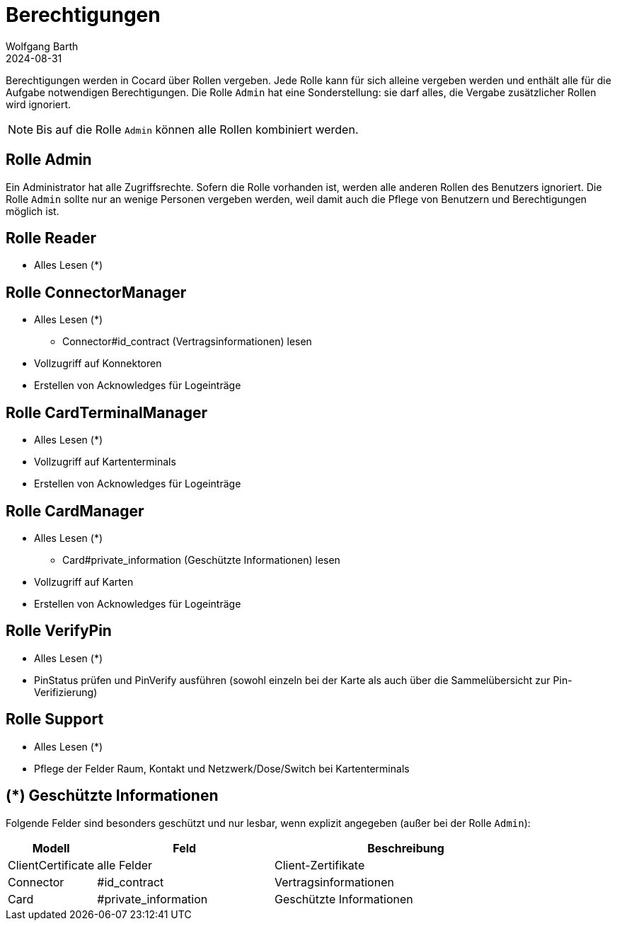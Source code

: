 = Berechtigungen
:author: Wolfgang Barth
:revdate: 2024-08-31

Berechtigungen werden in Cocard über Rollen vergeben. Jede Rolle kann für sich alleine vergeben werden und enthält alle für die Aufgabe notwendigen Berechtigungen. Die Rolle `Admin` hat eine Sonderstellung: sie darf alles, die Vergabe zusätzlicher Rollen wird ignoriert.

NOTE: Bis auf die Rolle `Admin` können alle Rollen kombiniert werden.

== Rolle Admin

Ein Administrator hat alle Zugriffsrechte. Sofern die Rolle vorhanden ist, werden alle anderen Rollen des Benutzers ignoriert. Die Rolle `Admin` sollte nur an wenige Personen vergeben werden, weil damit auch die Pflege von Benutzern und Berechtigungen möglich ist.

== Rolle Reader

* Alles Lesen (*)

== Rolle ConnectorManager

* Alles Lesen (*)
** Connector#id_contract (Vertragsinformationen) lesen
* Vollzugriff auf Konnektoren
* Erstellen von Acknowledges für Logeinträge


== Rolle CardTerminalManager

* Alles Lesen (*)
* Vollzugriff auf Kartenterminals
* Erstellen von Acknowledges für Logeinträge

== Rolle CardManager

* Alles Lesen (*)
** Card#private_information (Geschützte Informationen) lesen
* Vollzugriff auf Karten
* Erstellen von Acknowledges für Logeinträge

== Rolle VerifyPin

* Alles Lesen (*)
* PinStatus prüfen und PinVerify ausführen (sowohl einzeln bei der Karte als auch über die Sammelübersicht zur Pin-Verifizierung)

== Rolle Support

* Alles Lesen (*)
* Pflege der Felder Raum, Kontakt und Netzwerk/Dose/Switch bei Kartenterminals

== (*) Geschützte Informationen

Folgende Felder sind besonders geschützt und nur lesbar, wenn explizit angegeben (außer bei der Rolle `Admin`):

[cols="1,2,3"]
|===
|Modell |Feld | Beschreibung

|ClientCertificate | alle Felder | Client-Zertifikate
|Connector |#id_contract | Vertragsinformationen
|Card      |#private_information | Geschützte Informationen
|===